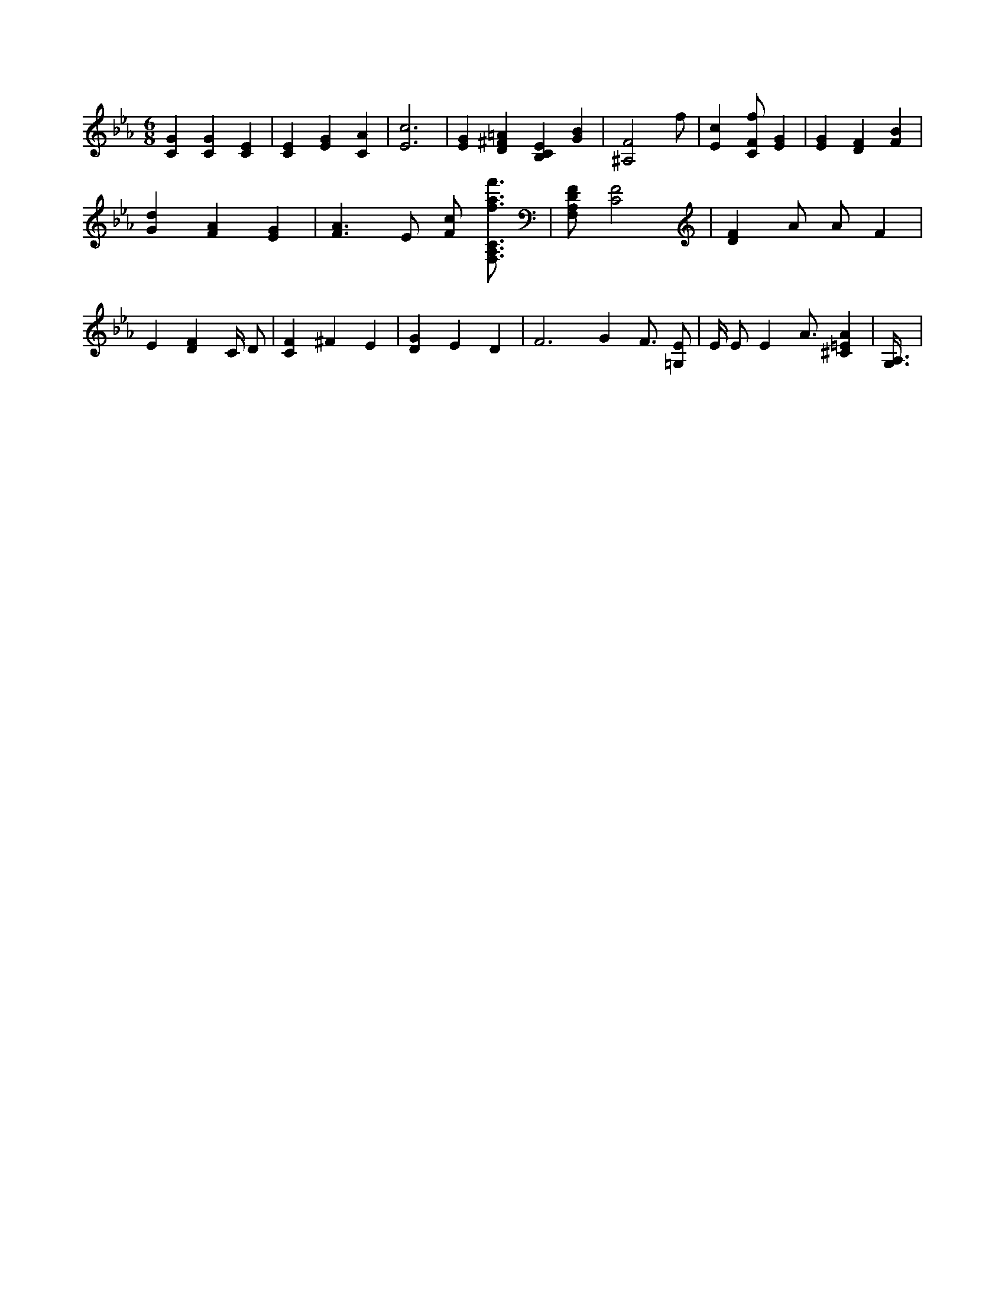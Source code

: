 X:255
L:1/4
M:6/8
K:EbMaj
[CG] [CG] [CE] | [CE] [EG] [CA] | [E3c3] | [EG] [D^F=A] [B,CE] [GB] | [^A,2F2] f/2 | [Ec] [C/2F/2f/2] [EG] | [EG] [DF] [FB] | [Gd] [FA] [EG] | [F3/2A3/2] E/2 [F/2c/2] [F,3/4A,3/4C3/4f3/4a3/4f'3/4] | [F,/2A,/2D/2F/2] [C2F2] | [DF] A/2 A/2 F | E [DF] C/4 D/2 | [CF] ^F E | [DG] E D | F3 /2 G F3/4 [=G,/2E/2] | E/4 E/2 E A3/4 [^C=EA] | [A,3/8G,3/8] |
